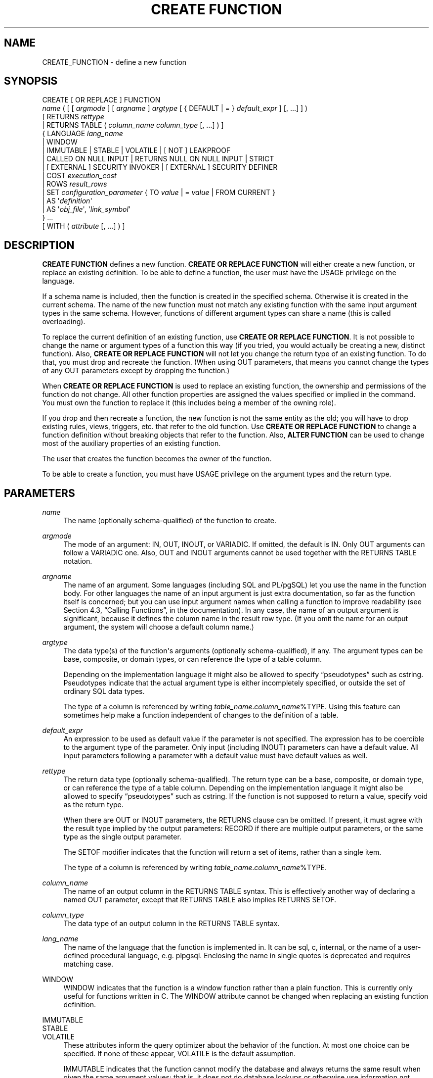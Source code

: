 '\" t
.\"     Title: CREATE FUNCTION
.\"    Author: The PostgreSQL Global Development Group
.\" Generator: DocBook XSL Stylesheets v1.76.1 <http://docbook.sf.net/>
.\"      Date: 2015
.\"    Manual: PostgreSQL 9.4.1 Documentation
.\"    Source: PostgreSQL 9.4.1
.\"  Language: English
.\"
.TH "CREATE FUNCTION" "7" "2015" "PostgreSQL 9.4.1" "PostgreSQL 9.4.1 Documentation"
.\" -----------------------------------------------------------------
.\" * Define some portability stuff
.\" -----------------------------------------------------------------
.\" ~~~~~~~~~~~~~~~~~~~~~~~~~~~~~~~~~~~~~~~~~~~~~~~~~~~~~~~~~~~~~~~~~
.\" http://bugs.debian.org/507673
.\" http://lists.gnu.org/archive/html/groff/2009-02/msg00013.html
.\" ~~~~~~~~~~~~~~~~~~~~~~~~~~~~~~~~~~~~~~~~~~~~~~~~~~~~~~~~~~~~~~~~~
.ie \n(.g .ds Aq \(aq
.el       .ds Aq '
.\" -----------------------------------------------------------------
.\" * set default formatting
.\" -----------------------------------------------------------------
.\" disable hyphenation
.nh
.\" disable justification (adjust text to left margin only)
.ad l
.\" -----------------------------------------------------------------
.\" * MAIN CONTENT STARTS HERE *
.\" -----------------------------------------------------------------
.SH "NAME"
CREATE_FUNCTION \- define a new function
.SH "SYNOPSIS"
.sp
.nf
CREATE [ OR REPLACE ] FUNCTION
    \fIname\fR ( [ [ \fIargmode\fR ] [ \fIargname\fR ] \fIargtype\fR [ { DEFAULT | = } \fIdefault_expr\fR ] [, \&.\&.\&.] ] )
    [ RETURNS \fIrettype\fR
      | RETURNS TABLE ( \fIcolumn_name\fR \fIcolumn_type\fR [, \&.\&.\&.] ) ]
  { LANGUAGE \fIlang_name\fR
    | WINDOW
    | IMMUTABLE | STABLE | VOLATILE | [ NOT ] LEAKPROOF
    | CALLED ON NULL INPUT | RETURNS NULL ON NULL INPUT | STRICT
    | [ EXTERNAL ] SECURITY INVOKER | [ EXTERNAL ] SECURITY DEFINER
    | COST \fIexecution_cost\fR
    | ROWS \fIresult_rows\fR
    | SET \fIconfiguration_parameter\fR { TO \fIvalue\fR | = \fIvalue\fR | FROM CURRENT }
    | AS \*(Aq\fIdefinition\fR\*(Aq
    | AS \*(Aq\fIobj_file\fR\*(Aq, \*(Aq\fIlink_symbol\fR\*(Aq
  } \&.\&.\&.
    [ WITH ( \fIattribute\fR [, \&.\&.\&.] ) ]
.fi
.SH "DESCRIPTION"
.PP

\fBCREATE FUNCTION\fR
defines a new function\&.
\fBCREATE OR REPLACE FUNCTION\fR
will either create a new function, or replace an existing definition\&. To be able to define a function, the user must have the
USAGE
privilege on the language\&.
.PP
If a schema name is included, then the function is created in the specified schema\&. Otherwise it is created in the current schema\&. The name of the new function must not match any existing function with the same input argument types in the same schema\&. However, functions of different argument types can share a name (this is called
overloading)\&.
.PP
To replace the current definition of an existing function, use
\fBCREATE OR REPLACE FUNCTION\fR\&. It is not possible to change the name or argument types of a function this way (if you tried, you would actually be creating a new, distinct function)\&. Also,
\fBCREATE OR REPLACE FUNCTION\fR
will not let you change the return type of an existing function\&. To do that, you must drop and recreate the function\&. (When using
OUT
parameters, that means you cannot change the types of any
OUT
parameters except by dropping the function\&.)
.PP
When
\fBCREATE OR REPLACE FUNCTION\fR
is used to replace an existing function, the ownership and permissions of the function do not change\&. All other function properties are assigned the values specified or implied in the command\&. You must own the function to replace it (this includes being a member of the owning role)\&.
.PP
If you drop and then recreate a function, the new function is not the same entity as the old; you will have to drop existing rules, views, triggers, etc\&. that refer to the old function\&. Use
\fBCREATE OR REPLACE FUNCTION\fR
to change a function definition without breaking objects that refer to the function\&. Also,
\fBALTER FUNCTION\fR
can be used to change most of the auxiliary properties of an existing function\&.
.PP
The user that creates the function becomes the owner of the function\&.
.PP
To be able to create a function, you must have
USAGE
privilege on the argument types and the return type\&.
.SH "PARAMETERS"
.PP
\fIname\fR
.RS 4
The name (optionally schema\-qualified) of the function to create\&.
.RE
.PP
\fIargmode\fR
.RS 4
The mode of an argument:
IN,
OUT,
INOUT, or
VARIADIC\&. If omitted, the default is
IN\&. Only
OUT
arguments can follow a
VARIADIC
one\&. Also,
OUT
and
INOUT
arguments cannot be used together with the
RETURNS TABLE
notation\&.
.RE
.PP
\fIargname\fR
.RS 4
The name of an argument\&. Some languages (including SQL and PL/pgSQL) let you use the name in the function body\&. For other languages the name of an input argument is just extra documentation, so far as the function itself is concerned; but you can use input argument names when calling a function to improve readability (see
Section 4.3, \(lqCalling Functions\(rq, in the documentation)\&. In any case, the name of an output argument is significant, because it defines the column name in the result row type\&. (If you omit the name for an output argument, the system will choose a default column name\&.)
.RE
.PP
\fIargtype\fR
.RS 4
The data type(s) of the function\*(Aqs arguments (optionally schema\-qualified), if any\&. The argument types can be base, composite, or domain types, or can reference the type of a table column\&.
.sp
Depending on the implementation language it might also be allowed to specify
\(lqpseudotypes\(rq
such as
cstring\&. Pseudotypes indicate that the actual argument type is either incompletely specified, or outside the set of ordinary SQL data types\&.
.sp
The type of a column is referenced by writing
\fItable_name\fR\&.\fIcolumn_name\fR%TYPE\&. Using this feature can sometimes help make a function independent of changes to the definition of a table\&.
.RE
.PP
\fIdefault_expr\fR
.RS 4
An expression to be used as default value if the parameter is not specified\&. The expression has to be coercible to the argument type of the parameter\&. Only input (including
INOUT) parameters can have a default value\&. All input parameters following a parameter with a default value must have default values as well\&.
.RE
.PP
\fIrettype\fR
.RS 4
The return data type (optionally schema\-qualified)\&. The return type can be a base, composite, or domain type, or can reference the type of a table column\&. Depending on the implementation language it might also be allowed to specify
\(lqpseudotypes\(rq
such as
cstring\&. If the function is not supposed to return a value, specify
void
as the return type\&.
.sp
When there are
OUT
or
INOUT
parameters, the
RETURNS
clause can be omitted\&. If present, it must agree with the result type implied by the output parameters:
RECORD
if there are multiple output parameters, or the same type as the single output parameter\&.
.sp
The
SETOF
modifier indicates that the function will return a set of items, rather than a single item\&.
.sp
The type of a column is referenced by writing
\fItable_name\fR\&.\fIcolumn_name\fR%TYPE\&.
.RE
.PP
\fIcolumn_name\fR
.RS 4
The name of an output column in the
RETURNS TABLE
syntax\&. This is effectively another way of declaring a named
OUT
parameter, except that
RETURNS TABLE
also implies
RETURNS SETOF\&.
.RE
.PP
\fIcolumn_type\fR
.RS 4
The data type of an output column in the
RETURNS TABLE
syntax\&.
.RE
.PP
\fIlang_name\fR
.RS 4
The name of the language that the function is implemented in\&. It can be
sql,
c,
internal, or the name of a user\-defined procedural language, e\&.g\&.
plpgsql\&. Enclosing the name in single quotes is deprecated and requires matching case\&.
.RE
.PP
WINDOW
.RS 4
WINDOW
indicates that the function is a
window function
rather than a plain function\&. This is currently only useful for functions written in C\&. The
WINDOW
attribute cannot be changed when replacing an existing function definition\&.
.RE
.PP
IMMUTABLE
.br
STABLE
.br
VOLATILE
.RS 4
These attributes inform the query optimizer about the behavior of the function\&. At most one choice can be specified\&. If none of these appear,
VOLATILE
is the default assumption\&.
.sp
IMMUTABLE
indicates that the function cannot modify the database and always returns the same result when given the same argument values; that is, it does not do database lookups or otherwise use information not directly present in its argument list\&. If this option is given, any call of the function with all\-constant arguments can be immediately replaced with the function value\&.
.sp
STABLE
indicates that the function cannot modify the database, and that within a single table scan it will consistently return the same result for the same argument values, but that its result could change across SQL statements\&. This is the appropriate selection for functions whose results depend on database lookups, parameter variables (such as the current time zone), etc\&. (It is inappropriate for
AFTER
triggers that wish to query rows modified by the current command\&.) Also note that the
\fBcurrent_timestamp\fR
family of functions qualify as stable, since their values do not change within a transaction\&.
.sp
VOLATILE
indicates that the function value can change even within a single table scan, so no optimizations can be made\&. Relatively few database functions are volatile in this sense; some examples are
random(),
currval(),
timeofday()\&. But note that any function that has side\-effects must be classified volatile, even if its result is quite predictable, to prevent calls from being optimized away; an example is
setval()\&.
.sp
For additional details see
Section 35.6, \(lqFunction Volatility Categories\(rq, in the documentation\&.
.RE
.PP
LEAKPROOF
.RS 4

LEAKPROOF
indicates that the function has no side effects\&. It reveals no information about its arguments other than by its return value\&. For example, a function which throws an error message for some argument values but not others, or which includes the argument values in any error message, is not leakproof\&. The query planner may push leakproof functions (but not others) into views created with the
security_barrier
option\&. See
CREATE VIEW (\fBCREATE_VIEW\fR(7))
and
Section 38.5, \(lqRules and Privileges\(rq, in the documentation\&. This option can only be set by the superuser\&.
.RE
.PP
CALLED ON NULL INPUT
.br
RETURNS NULL ON NULL INPUT
.br
STRICT
.RS 4
CALLED ON NULL INPUT
(the default) indicates that the function will be called normally when some of its arguments are null\&. It is then the function author\*(Aqs responsibility to check for null values if necessary and respond appropriately\&.
.sp
RETURNS NULL ON NULL INPUT
or
STRICT
indicates that the function always returns null whenever any of its arguments are null\&. If this parameter is specified, the function is not executed when there are null arguments; instead a null result is assumed automatically\&.
.RE
.PP
[EXTERNAL] SECURITY INVOKER
.br
[EXTERNAL] SECURITY DEFINER
.RS 4
SECURITY INVOKER
indicates that the function is to be executed with the privileges of the user that calls it\&. That is the default\&.
SECURITY DEFINER
specifies that the function is to be executed with the privileges of the user that created it\&.
.sp
The key word
EXTERNAL
is allowed for SQL conformance, but it is optional since, unlike in SQL, this feature applies to all functions not only external ones\&.
.RE
.PP
\fIexecution_cost\fR
.RS 4
A positive number giving the estimated execution cost for the function, in units of
cpu_operator_cost\&. If the function returns a set, this is the cost per returned row\&. If the cost is not specified, 1 unit is assumed for C\-language and internal functions, and 100 units for functions in all other languages\&. Larger values cause the planner to try to avoid evaluating the function more often than necessary\&.
.RE
.PP
\fIresult_rows\fR
.RS 4
A positive number giving the estimated number of rows that the planner should expect the function to return\&. This is only allowed when the function is declared to return a set\&. The default assumption is 1000 rows\&.
.RE
.PP
\fIconfiguration_parameter\fR
.br
\fIvalue\fR
.RS 4
The
SET
clause causes the specified configuration parameter to be set to the specified value when the function is entered, and then restored to its prior value when the function exits\&.
SET FROM CURRENT
saves the session\*(Aqs current value of the parameter as the value to be applied when the function is entered\&.
.sp
If a
SET
clause is attached to a function, then the effects of a
\fBSET LOCAL\fR
command executed inside the function for the same variable are restricted to the function: the configuration parameter\*(Aqs prior value is still restored at function exit\&. However, an ordinary
\fBSET\fR
command (without
LOCAL) overrides the
SET
clause, much as it would do for a previous
\fBSET LOCAL\fR
command: the effects of such a command will persist after function exit, unless the current transaction is rolled back\&.
.sp
See
\fBSET\fR(7)
and
Chapter 18, Server Configuration, in the documentation
for more information about allowed parameter names and values\&.
.RE
.PP
\fIdefinition\fR
.RS 4
A string constant defining the function; the meaning depends on the language\&. It can be an internal function name, the path to an object file, an SQL command, or text in a procedural language\&.
.sp
It is often helpful to use dollar quoting (see
Section 4.1.2.4, \(lqDollar-quoted String Constants\(rq, in the documentation) to write the function definition string, rather than the normal single quote syntax\&. Without dollar quoting, any single quotes or backslashes in the function definition must be escaped by doubling them\&.
.RE
.PP
\fIobj_file\fR, \fIlink_symbol\fR
.RS 4
This form of the
AS
clause is used for dynamically loadable C language functions when the function name in the C language source code is not the same as the name of the SQL function\&. The string
\fIobj_file\fR
is the name of the file containing the dynamically loadable object, and
\fIlink_symbol\fR
is the function\*(Aqs link symbol, that is, the name of the function in the C language source code\&. If the link symbol is omitted, it is assumed to be the same as the name of the SQL function being defined\&.
.sp
When repeated
\fBCREATE FUNCTION\fR
calls refer to the same object file, the file is only loaded once per session\&. To unload and reload the file (perhaps during development), start a new session\&.
.RE
.PP
\fIattribute\fR
.RS 4
The historical way to specify optional pieces of information about the function\&. The following attributes can appear here:
.PP
isStrict
.RS 4
Equivalent to
STRICT
or
RETURNS NULL ON NULL INPUT\&.
.RE
.PP
isCachable
.RS 4
isCachable
is an obsolete equivalent of
IMMUTABLE; it\*(Aqs still accepted for backwards\-compatibility reasons\&.
.RE
.sp
Attribute names are not case\-sensitive\&.
.RE
.PP
Refer to
Section 35.3, \(lqUser-defined Functions\(rq, in the documentation
for further information on writing functions\&.
.SH "OVERLOADING"
.PP

PostgreSQL
allows function
overloading; that is, the same name can be used for several different functions so long as they have distinct input argument types\&. However, the C names of all functions must be different, so you must give overloaded C functions different C names (for example, use the argument types as part of the C names)\&.
.PP
Two functions are considered the same if they have the same names and
\fIinput\fR
argument types, ignoring any
OUT
parameters\&. Thus for example these declarations conflict:
.sp
.if n \{\
.RS 4
.\}
.nf
CREATE FUNCTION foo(int) \&.\&.\&.
CREATE FUNCTION foo(int, out text) \&.\&.\&.
.fi
.if n \{\
.RE
.\}
.PP
Functions that have different argument type lists will not be considered to conflict at creation time, but if defaults are provided they might conflict in use\&. For example, consider
.sp
.if n \{\
.RS 4
.\}
.nf
CREATE FUNCTION foo(int) \&.\&.\&.
CREATE FUNCTION foo(int, int default 42) \&.\&.\&.
.fi
.if n \{\
.RE
.\}
.sp
A call
foo(10)
will fail due to the ambiguity about which function should be called\&.
.SH "NOTES"
.PP
The full
SQL
type syntax is allowed for declaring a function\*(Aqs arguments and return value\&. However, parenthesized type modifiers (e\&.g\&., the precision field for type
numeric) are discarded by
\fBCREATE FUNCTION\fR\&. Thus for example
CREATE FUNCTION foo (varchar(10)) \&.\&.\&.
is exactly the same as
CREATE FUNCTION foo (varchar) \&.\&.\&.\&.
.PP
When replacing an existing function with
\fBCREATE OR REPLACE FUNCTION\fR, there are restrictions on changing parameter names\&. You cannot change the name already assigned to any input parameter (although you can add names to parameters that had none before)\&. If there is more than one output parameter, you cannot change the names of the output parameters, because that would change the column names of the anonymous composite type that describes the function\*(Aqs result\&. These restrictions are made to ensure that existing calls of the function do not stop working when it is replaced\&.
.PP
If a function is declared
STRICT
with a
VARIADIC
argument, the strictness check tests that the variadic array
\fIas a whole\fR
is non\-null\&. The function will still be called if the array has null elements\&.
.SH "EXAMPLES"
.PP
Here are some trivial examples to help you get started\&. For more information and examples, see
Section 35.3, \(lqUser-defined Functions\(rq, in the documentation\&.
.sp
.if n \{\
.RS 4
.\}
.nf
CREATE FUNCTION add(integer, integer) RETURNS integer
    AS \*(Aqselect $1 + $2;\*(Aq
    LANGUAGE SQL
    IMMUTABLE
    RETURNS NULL ON NULL INPUT;
.fi
.if n \{\
.RE
.\}
.PP
Increment an integer, making use of an argument name, in
PL/pgSQL:
.sp
.if n \{\
.RS 4
.\}
.nf
CREATE OR REPLACE FUNCTION increment(i integer) RETURNS integer AS $$
        BEGIN
                RETURN i + 1;
        END;
$$ LANGUAGE plpgsql;
.fi
.if n \{\
.RE
.\}
.PP
Return a record containing multiple output parameters:
.sp
.if n \{\
.RS 4
.\}
.nf
CREATE FUNCTION dup(in int, out f1 int, out f2 text)
    AS $$ SELECT $1, CAST($1 AS text) || \*(Aq is text\*(Aq $$
    LANGUAGE SQL;

SELECT * FROM dup(42);
.fi
.if n \{\
.RE
.\}
.sp
You can do the same thing more verbosely with an explicitly named composite type:
.sp
.if n \{\
.RS 4
.\}
.nf
CREATE TYPE dup_result AS (f1 int, f2 text);

CREATE FUNCTION dup(int) RETURNS dup_result
    AS $$ SELECT $1, CAST($1 AS text) || \*(Aq is text\*(Aq $$
    LANGUAGE SQL;

SELECT * FROM dup(42);
.fi
.if n \{\
.RE
.\}
.sp
Another way to return multiple columns is to use a
TABLE
function:
.sp
.if n \{\
.RS 4
.\}
.nf
CREATE FUNCTION dup(int) RETURNS TABLE(f1 int, f2 text)
    AS $$ SELECT $1, CAST($1 AS text) || \*(Aq is text\*(Aq $$
    LANGUAGE SQL;

SELECT * FROM dup(42);
.fi
.if n \{\
.RE
.\}
.sp
However, a
TABLE
function is different from the preceding examples, because it actually returns a
\fIset\fR
of records, not just one record\&.
.SH "WRITING SECURITY DEFINER FUNCTIONS SAFELY"
.PP
Because a
SECURITY DEFINER
function is executed with the privileges of the user that created it, care is needed to ensure that the function cannot be misused\&. For security,
search_path
should be set to exclude any schemas writable by untrusted users\&. This prevents malicious users from creating objects that mask objects used by the function\&. Particularly important in this regard is the temporary\-table schema, which is searched first by default, and is normally writable by anyone\&. A secure arrangement can be had by forcing the temporary schema to be searched last\&. To do this, write
pg_temp
as the last entry in
\fIsearch_path\fR\&. This function illustrates safe usage:
.sp
.if n \{\
.RS 4
.\}
.nf
CREATE FUNCTION check_password(uname TEXT, pass TEXT)
RETURNS BOOLEAN AS $$
DECLARE passed BOOLEAN;
BEGIN
        SELECT  (pwd = $2) INTO passed
        FROM    pwds
        WHERE   username = $1;

        RETURN passed;
END;
$$  LANGUAGE plpgsql
    SECURITY DEFINER
    \-\- Set a secure search_path: trusted schema(s), then \*(Aqpg_temp\*(Aq\&.
    SET search_path = admin, pg_temp;
.fi
.if n \{\
.RE
.\}
.PP
Before
PostgreSQL
version 8\&.3, the
SET
option was not available, and so older functions may contain rather complicated logic to save, set, and restore
\fIsearch_path\fR\&. The
SET
option is far easier to use for this purpose\&.
.PP
Another point to keep in mind is that by default, execute privilege is granted to
PUBLIC
for newly created functions (see
\fBGRANT\fR(7)
for more information)\&. Frequently you will wish to restrict use of a security definer function to only some users\&. To do that, you must revoke the default
PUBLIC
privileges and then grant execute privilege selectively\&. To avoid having a window where the new function is accessible to all, create it and set the privileges within a single transaction\&. For example:
.sp
.if n \{\
.RS 4
.\}
.nf
BEGIN;
CREATE FUNCTION check_password(uname TEXT, pass TEXT) \&.\&.\&. SECURITY DEFINER;
REVOKE ALL ON FUNCTION check_password(uname TEXT, pass TEXT) FROM PUBLIC;
GRANT EXECUTE ON FUNCTION check_password(uname TEXT, pass TEXT) TO admins;
COMMIT;
.fi
.if n \{\
.RE
.\}
.SH "COMPATIBILITY"
.PP
A
\fBCREATE FUNCTION\fR
command is defined in SQL:1999 and later\&. The
PostgreSQL
version is similar but not fully compatible\&. The attributes are not portable, neither are the different available languages\&.
.PP
For compatibility with some other database systems,
\fIargmode\fR
can be written either before or after
\fIargname\fR\&. But only the first way is standard\-compliant\&.
.PP
For parameter defaults, the SQL standard specifies only the syntax with the
DEFAULT
key word\&. The syntax with
=
is used in T\-SQL and Firebird\&.
.SH "SEE ALSO"
ALTER FUNCTION (\fBALTER_FUNCTION\fR(7)), DROP FUNCTION (\fBDROP_FUNCTION\fR(7)), \fBGRANT\fR(7), \fBLOAD\fR(7), \fBREVOKE\fR(7), \fBcreatelang\fR(1)
